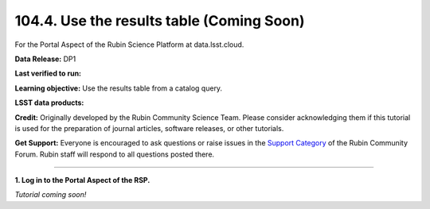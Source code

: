 .. _portal-104-4:

##########################################
104.4. Use the results table (Coming Soon)
##########################################

For the Portal Aspect of the Rubin Science Platform at data.lsst.cloud.

**Data Release:** DP1

**Last verified to run:**

**Learning objective:** Use the results table from a catalog query.

**LSST data products:**

**Credit:** Originally developed by the Rubin Community Science Team.
Please consider acknowledging them if this tutorial is used for the preparation of journal articles, software releases, or other tutorials.

**Get Support:** Everyone is encouraged to ask questions or raise issues in the `Support Category <https://community.lsst.org/c/support/6>`_ of the Rubin Community Forum.
Rubin staff will respond to all questions posted there.

----

**1. Log in to the Portal Aspect of the RSP.**

*Tutorial coming soon!*

